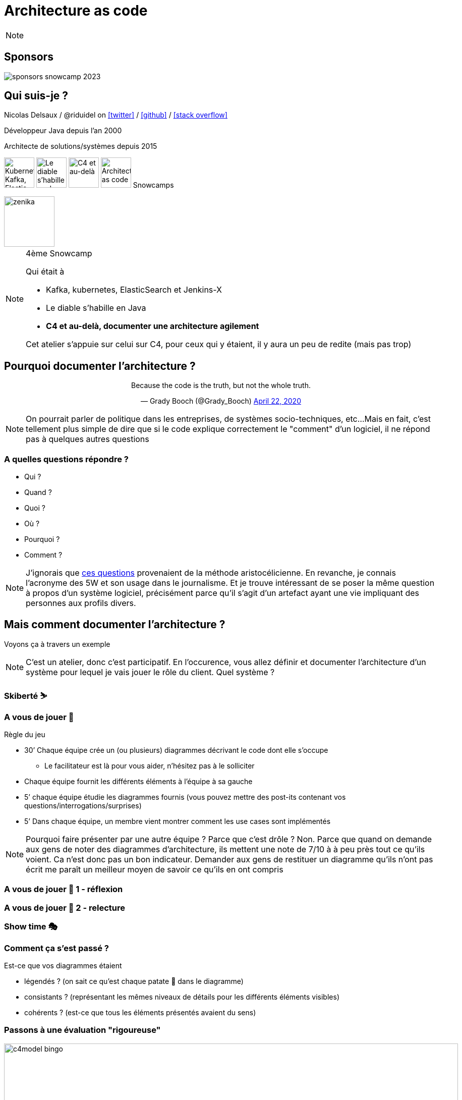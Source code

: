 :icons: font
:revealjs_progress: true
:revealjs_previewLinks: true
:revealjs_mouseWheel: true
:revealjs_history: true
:revealjs_preloadIframes: true
:revealjs_plugin_notes: disabled
:customcss: custom.css
:source-highlighter: highlightjs

[%notitle]
= Architecture as code
:sectnums!:

[NOTE.speaker]
--
--

[%notitle]
== Sponsors

image::images/sponsors_snowcamp_2023.png[]

[%notitle]
== Qui suis-je ?

Nicolas Delsaux / @riduidel on https://twitter.com/riduidel[icon:twitter[]] / https://github.com/riduidel[icon:github[]] / https://stackexchange.com/users/8620[icon:stack-overflow[]]

Développeur Java depuis l'an 2000

Architecte de solutions/systèmes depuis 2015

image:images/snowcamp-logo.png["Kubernetes, Kafka, Elastic et Jenkins-X", height=60]
image:images/snowcamp-logo.png[Le diable s'habille en Java, height=60]
image:images/snowcamp-logo.png[C4 et au-delà, height=60]
image:images/snowcamp-logo.png[Architecture as code, height=60]
Snowcamps

image::images/zenika.png[height=100]

[NOTE.speaker]
--
4ème Snowcamp

Qui était à 

* Kafka, kubernetes, ElasticSearch et Jenkins-X
* Le diable s'habille en Java
* *C4 et au-delà, documenter une architecture agilement*

Cet atelier s'appuie sur celui sur C4, pour ceux qui y étaient, il y aura un peu de redite (mais pas trop)
--


== Pourquoi documenter l'architecture ?

++++
<div align=center>
<blockquote class="twitter-tweet"><p lang="en" dir="ltr">Because the code is the truth, but not the whole truth.</p>&mdash; Grady Booch (@Grady_Booch) <a href="https://twitter.com/Grady_Booch/status/1253062981283221504?ref_src=twsrc%5Etfw">April 22, 2020</a></blockquote> <script async src="https://platform.twitter.com/widgets.js" charset="utf-8"></script> 
</div>
++++

[NOTE.speaker]
--
On pourrait parler de politique dans les entreprises,
de systèmes socio-techniques, etc...
Mais en fait, c'est tellement plus simple de dire que si le code explique correctement le "comment" d'un logiciel,
il ne répond pas à quelques autres questions
--

=== A quelles questions répondre ?

* Qui ?
* Quand ?
* Quoi ?
* [line-through]#Où ?#
* Pourquoi ?
* [line-through]#Comment ?#

[NOTE.speaker]
--
J'ignorais que https://fr.wikipedia.org/wiki/QQOQCCP[ces questions] provenaient de la méthode aristocélicienne.
En revanche, je connais l'acronyme des 5W et son usage dans le journalisme.
Et je trouve intéressant de se poser la même question à propos d'un système logiciel, précisément parce qu'il s'agit d'un artefact ayant une vie impliquant des personnes aux profils divers.
--

== Mais comment documenter l'architecture ?

Voyons ça à travers un exemple

[NOTE.speaker]
--
C'est un atelier, donc c'est participatif.
En l'occurence, vous allez définir et documenter l'architecture d'un système pour lequel je vais jouer le rôle du client.
Quel système ?
--

=== Skiberté ⛷️

=== A vous de jouer 📝

Règle du jeu

* 30’ Chaque équipe crée un (ou plusieurs) diagrammes décrivant le code dont elle s’occupe
** Le facilitateur est là pour vous aider, n’hésitez pas à le solliciter

* Chaque équipe fournit les différents éléments à l'équipe à sa gauche
* 5’ chaque équipe étudie les diagrammes fournis (vous pouvez mettre des post-its contenant vos questions/interrogations/surprises)

* 5’ Dans chaque équipe, un membre vient montrer comment les use cases sont implémentés

[NOTE.speaker]
--
Pourquoi faire présenter par une autre équipe ?
Parce que c'est drôle ?
Non. Parce que quand on demande aux gens de noter des diagrammes d'architecture, ils mettent une note de 7/10 à à peu près tout ce qu'ils voient. 
Ca n'est donc pas un bon indicateur.
Demander aux gens de restituer un diagramme qu'ils n'ont pas écrit me paraît un meilleur moyen de savoir ce qu'ils en ont compris
--

[background-iframe="https://www.chronometre.fr/minuteur-30-minutes.html"]
[%notitle]
=== A vous de jouer 📝 1 - réflexion

[background-iframe="https://www.chronometre.fr/minuteur-05-minutes.html"]
[%notitle]
=== A vous de jouer 📝 2 - relecture

=== Show time 🎭

=== Comment ça s'est passé ?

Est-ce que vos diagrammes étaient

* légendés ? (on sait ce qu’est chaque patate 🥔 dans le diagramme)
* consistants ? (représentant les mêmes niveaux de détails pour les différents éléments visibles)
* cohérents ? (est-ce que tous les éléments présentés avaient du sens)

=== Passons à une évaluation "rigoureuse"

image::images/c4model-bingo.png[width=900]

[NOTE.speaker]
--
Ce bingo a été créé par Simon Brown à la suite de ses nombreuses animations d'ateliers C4.
Que pensez-vous de vos diagrammes à la lumière de cette évaluation ?
--

== Comment faire mieux ?

[.columns]
=== Avec C4!

[.column]
image::images/simon_brown.png[width=500]

[.column]
* Context, Containers, Components and Code
* Imaginé par Simon Brown https://twitter.com/simonbrown[icon:twitter[] @simonbrown]
* La métaphore habituelle de la carte

[transition=none]
=== C4

[cols="4*", frame=none, grid=none]
|====
.>| image:images/openstreetmap-carte-france.png[]
.>| image:images/openstreetmap-carte-savoie.png[]
.>| image:images/openstreetmap-carte-grenoble.png[]
.>| image:images/openstreetmap-carte-gare.png[]
.<| image:images/c4_SystemContext.png[]
.<| image:images/c4_Containers.png[]
.<| image:images/c4_Components.png[]
.<| image:images/c4_class-diagram.png[]
|====

[transition=none]
=== C4 - Context

[cols="25%, 75%", frame=none, grid=none]
|====
.>| image:images/openstreetmap-carte-france.png[]
.2+a|Présente l’application dans son contexte

* Liste des utilisateurs
** ça n’est pas un hasard si ça ressemble aux user stories
* Liste des systèmes interconnectés
** Même à travers gravitee
** Même à travers Kafka
** Indiquer le type d’interconnexion

.<| image:images/c4_SystemContext.png[]

|====

[transition=none]
=== C4 - Containers

[cols="25%, 25%, 50%", frame=none, grid=none]
|====
.2+|
.>| image:images/openstreetmap-carte-france.png[]
.2+a| Les conteneurs sont les éléments signifiants de l’architecture

* Ce ne sont pas forcément les conteneurs Docker de l’application
* Ce ne sont pas forcément les modules Maven/Gradle de l’application
* Ce ne sont pas forcément les WAR/EJB-JAR

.<| image:images/c4_SystemContext.png[]

|====

[transition=none]
=== C4 - Components

[cols="50%, 25%, 25%", frame=none, grid=none]
|====
.2+a|Si votre framework utilise des composants, c’est cool

* Spring
* Java EE
* GWT
* Swing
* VueJS
* React
* Symphony

.>| image:images/openstreetmap-carte-grenoble.png[]
.2+|
.<| image:images/c4_Components.png[]

|====


[transition=none]
=== C4 - Code

[cols="75%, 25%", frame=none, grid=none]
|====
.2+a|Est-ce qu’on documente son code avec un outil de documentation d’architecture ? Pas forcément

En revanche, on est capable de définir le contexte de ce code

.>| image:images/openstreetmap-carte-gare.png[]
.<| image:images/c4_class-diagram.png[]
|====

=== A vous de jouer 📝

Règle du jeu

* 30’ Chaque équipe crée les diagrammes C4 décrivant le code dont elle s’occupe
** Le facilitateur est là pour vous aider, n’hésitez pas à le solliciter

* Chaque équipe fournit les différents éléments à l'équipe à sa gauche
* 5’ chaque équipe étudie les diagrammes fourni (vous pouvez mettre des post-its contenant vos questions/interrogations/surprises)

* 5’ Dans chaque équipe, un membre vient présenter comment les use cases sont implémentés

[background-iframe="https://www.chronometre.fr/minuteur-30-minutes.html"]
[%notitle]
=== A vous de jouer 📝 1 - réflexion

[background-iframe="https://www.chronometre.fr/minuteur-05-minutes.html"]
[%notitle]
=== A vous de jouer 📝 2 - relecture

=== Show time 🎭

=== Comment ça s'est passé ?

Est-ce que vos diagrammes étaient

* légendés ? (on sait ce qu’est chaque patate 🥔 dans le diagramme)
* consistants ? (représentant les mêmes niveaux de détails pour les différents éléments visibles)
* cohérents ? (est-ce que tous les éléments présentés avaient du sens)

== Comment faire mieux ?

[.columns]
=== Structurizr

[.column]
* On construit un modèle (et pas une simple “image”)
* DSL pour les Composants (java, NET, TypeScript, PHP, python, GO)
* Simple à écrire
* Lié au code

[.column]
image::images/structurizr_dsl.png[]

=== A nous de jouer 📝

=== Mais sur quel wifi ?

image::images/wifi_snowcamp.png[width="1200"]

=== Démarrer Structurizr

Sous Windows

----
docker run -it --rm -p 8080:8080 -v %CD%:/usr/local/structurizr structurizr/lite
----

Sous Linux/MacOS

----
docker run -it --rm -p 8080:8080 -v $PWD:/usr/local/structurizr structurizr/lite
----

Astuce

----
echo "structurizr.autoRefreshInterval=2000" > structurizr.properties
----

[background-iframe="https://github.com/structurizr/dsl/blob/master/docs/language-reference.md"]
[%notitle]
=== Créer un modèle

=== A nous de jouer 📝

== Conclusion

[%notitle]
=== C'est cool d'avoir un modèle

image::https://storage.googleapis.com/assets.icepanel.io/blog/modelling-vs-diagramming-software-architecture/infographic.png[height=740]

[NOTE.speaker]
--
Voir aussi l'article https://blog.icepanel.io/2022/09/21/modelling-vs-diagramming-software-architecture/
--

=== Qu'est-ce qu'on a gagné ?

* Un modèle de l’architecture de notre application *synchronisé* avec notre code
* La capacité de produire les diagrammes standard à partir du code
* La capacité de décrire aussi les diagrammes de déploiement pour les différents déploiements de l’application
* La capacité d'interroger facilement ce modèle d’architecture
** Produire la cartographie des flux
** Produire un inventaire des machines

=== Voir aussi

++++
<iframe width="560" height="315" src="https://www.youtube.com/embed/UzFpFQgeEyc" title="YouTube video player" frameborder="0" allow="accelerometer; autoplay; clipboard-write; encrypted-media; gyroscope; picture-in-picture; web-share" allowfullscreen></iframe>
++++

=== Quelques ressources

* https://structurizr.com[Structurizr]
* https://arc42.org/[Arc42]

* https://riduidel.github.io/aadarchi/[Aadarchi] (auto-promo)
* https://vistecture.me/[Vistecture]
* https://icepanel.io/[Icepanel]
* https://carbide.dev/[Carbide]

== Merci !

image::https://media.giphy.com/media/1sMH6m5alWauk/giphy.gif[width=200%]

[.columns]
=== Deux liens pour finir

[.column]
Vous voulez donner votre avis ?

image::images/url_openfeedback.io.png[width=400]

[.column]
Vous voulez qu'on en parle un peu plus ?

image::images/url_calendar.google.com.png[width=400]